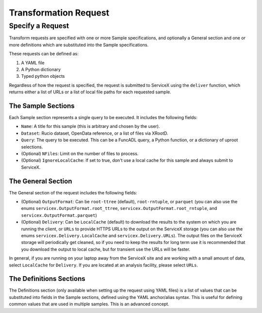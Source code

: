 Transformation Request
======================

Specify a Request
-----------------
Transform requests are specified with one or more Sample specifications, and
optionally a General section and one or more definitions which are substituted
into the Sample specifications.

These requests can be defined as:

1. A YAML file
2. A Python dictionary
3. Typed python objects

Regardless of how the request is specified, the request is submitted to ServiceX using the
``deliver`` function, which returns either a list of URLs or a list of local file paths for
each requested sample.


The Sample Sections
^^^^^^^^^^^^^^^^^^^
Each Sample section represents a single query to be executed. It includes the following fields:

* ``Name``: A title for this sample (this is arbitrary and chosen by the user).
* ``Dataset``: Rucio dataset, OpenData reference, or a list of files via XRootD.
* ``Query``: The query to be executed. This can be a FuncADL query, a Python function, or a dictionary of uproot selections.
* (Optional) ``NFiles``:  Limit on the number of files to process.
* (Optional) ``IgnoreLocalCache``: If set to true, don't use a local cache for this sample and always submit to ServiceX.

The General Section
^^^^^^^^^^^^^^^^^^^
The General section of the request includes the following fields:

* (Optional) ``OutputFormat``: Can be ``root-ttree`` (default), ``root-rntuple``, or ``parquet`` (you can also use the enums ``servicex.OutputFormat.root_ttree``, ``servicex.OutputFormat.root_rntuple``, and ``servicex.OutputFormat.parquet``)
* (Optional) ``Delivery``: Can be ``LocalCache`` (default) to download the results to the system on which you are running the client, or ``URLs`` to provide HTTPS URLs to the output on the ServiceX storage (you can also use the enums ``servicex.Delivery.LocalCache`` and ``servicex.Delivery.URLs``). The output files on the ServiceX storage will periodically get cleaned, so if you need to keep the results for long term use it is recommended that you download the output to local cache, but for transient use the URLs will be faster.

In general, if you are running on your laptop away from the ServiceX site and are working with a small amount of
data, select ``LocalCache`` for ``Delivery``. If you are located at an analysis facility, please select ``URLs``.

The Definitions Sections
^^^^^^^^^^^^^^^^^^^^^^^^

The Definitions section (only available when setting up the request using YAML files) is a list of values that can be substituted into fields in the Sample
sections, defined using the YAML anchor/alias syntax. This is useful for defining common values that are used in multiple samples. This is an advanced concept.
